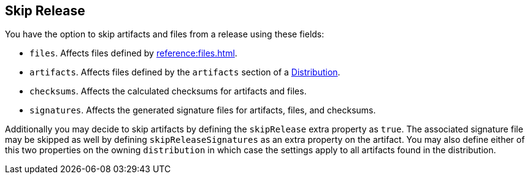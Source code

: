 == Skip Release

You have the option to skip artifacts and files from a release using these fields:

 * `files`. Affects files defined by xref:reference:files.adoc[].
 * `artifacts`. Affects files defined by the `artifacts` section of a xref:reference:distributions.adoc[Distribution].
 * `checksums`. Affects the calculated checksums for artifacts and files.
 * `signatures`. Affects the generated signature files for artifacts, files, and checksums.

Additionally you may decide to skip artifacts by defining the `skipRelease` extra property as `true`. The associated
signature file may be skipped as well by defining `skipReleaseSignatures` as an extra property on the artifact. You may
also define either of this two properties on the owning `distribution` in which case the settings apply to all artifacts
found in the distribution.